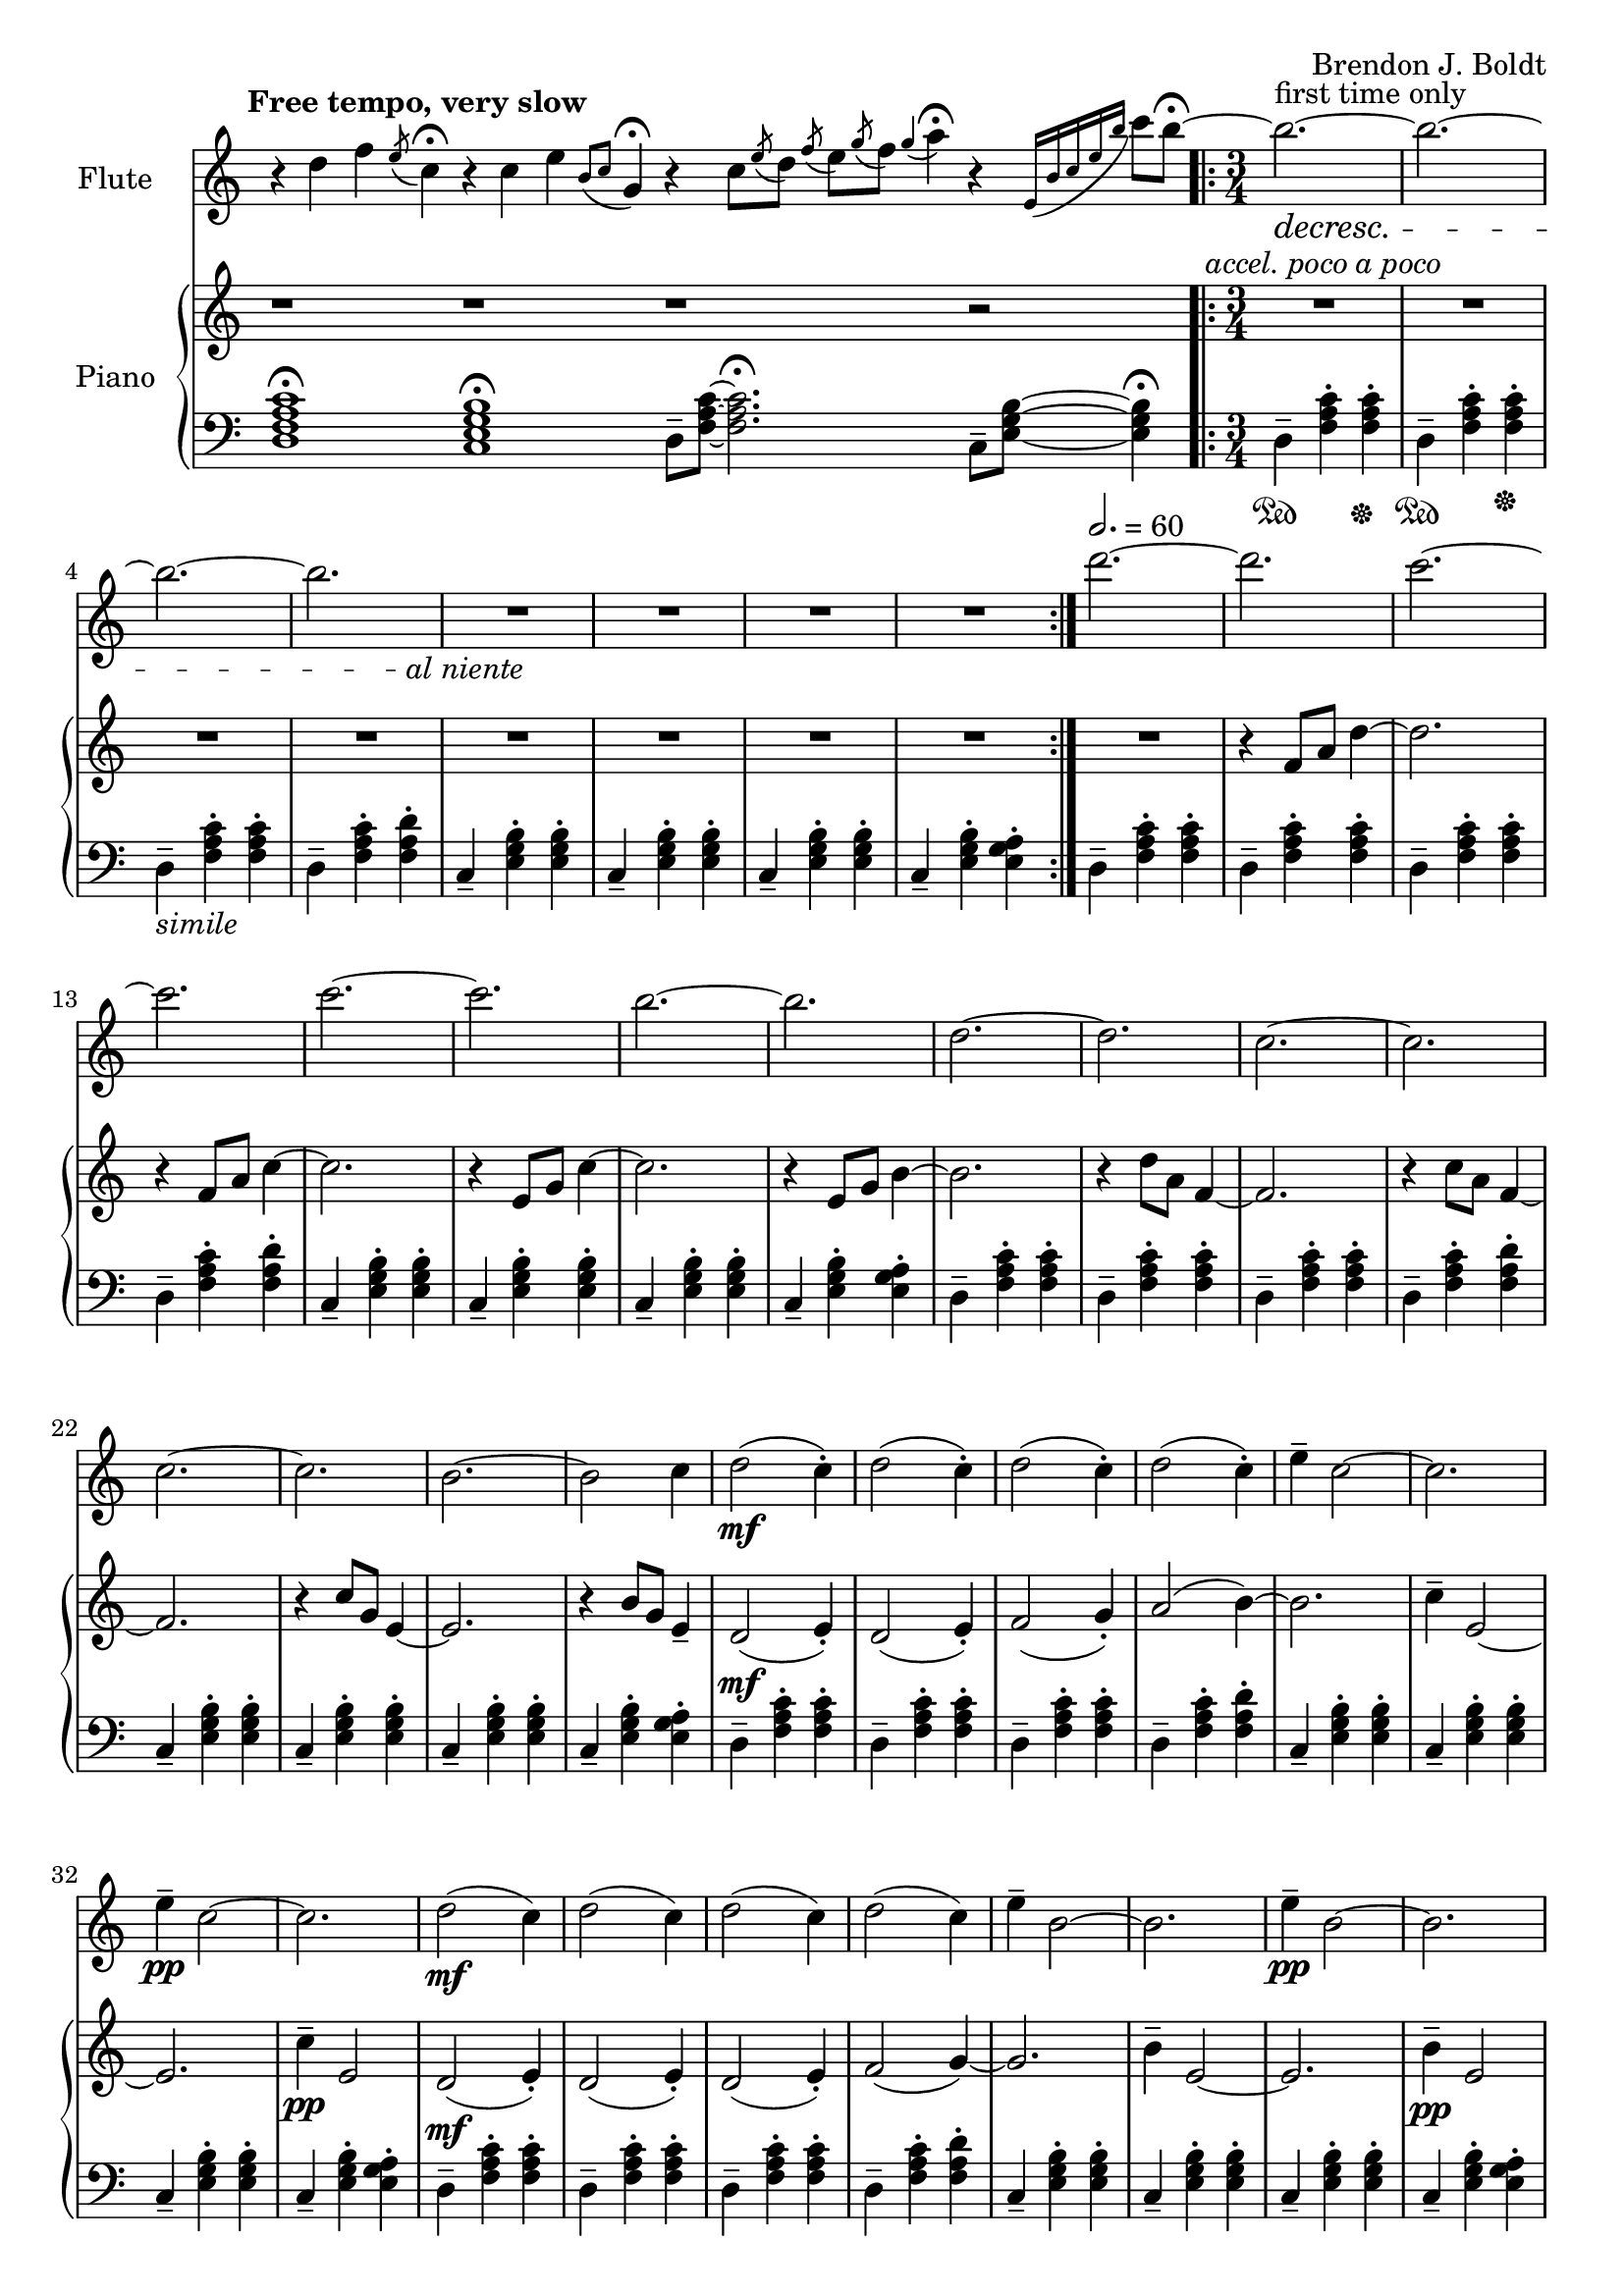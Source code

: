 \header {
  %composer = "( ͡° ͜ʖ ͡°)"
  %title = "( ͡° ͜ʖ ͡°)"
  composer = "Brendon J. Boldt"
  %composer = "Ζήνων 王子 Flamel"
}

%{ Notes (markdown)
- Change the double e
- Change the "arpeegios" to the correct chords
%}

fIntro = \relative c'' {
  %\acciaccatura {c4}
  r4 d4 f4
  \acciaccatura {e8}
  c4\fermata

  r4 c4 e4
  \acciaccatura {b8 c8}
  g4\fermata
  
  r4 c8
  \acciaccatura {e8} d
  \acciaccatura {f8} e
  \acciaccatura {g8} f
  \acciaccatura {g4} a4\fermata

  r4
  \acciaccatura {e,16 b' c e b'} c8 b\fermata~
}
pRHIntro = \relative c' {
  r1 r r1 r2
}
pLHIntro = \relative c {
  <d f a c>1\fermata
  <c e g b>1\fermata
  d8-- <f a c>8~ <f a c>2.\fermata
  c8-- <e g b>8~ <e g b>4\fermata
}

fEntrance = \relative c''' {
  d2.~ d c~ c
  c2.~ c b~ b
  d,2.~ d c~ c
  c2.~ c b~ b2 c4
}
fMainTheme = \relative c'' { % 16 measures
  d2\mf( c4-.) d2( c4-.) d2( c4-.) d2( c4-.)
  e4-- c2~ c2. e4\pp-- c2~ c2.
  d2\mf( c4) d2( c4) d2( c4) d2( c4)
  e4-- b2~ b2. e4\pp-- b2~ b2.

}
fThemeB = \relative c'' {
  r4 g-. a-. b4.---> c--->
  r4 g-. a-. b4.---> c--->
  r4 fis,-. g-. a4.---> b--->
  r4 fis-. g-. a4.---> b--->

  r4 a'-. b-. c4.---> d--->
  r4 a-. b-. c4.---> d--->
  r4 g,-. a-. b4.---> c--->
  r4 g-. a-. b4.---> c8---> b16( a g fis)
}
fThemeC = \relative c'' {
  e2.-> e-> e->  e4 e8( f e f)
  e2.-> e-> e-> e4 e8( fis g a)
  b2.-> b-> b-> b4 b8( c b c)
  b2.-> b-> b-> b2-> g4 % Not sure how I should end it
}
fScaleThemeA = \relative c'' { % 8 measures
  \repeat volta 1 {
    d4-. e-. f-. g4.-- a-- b-- c-- d2.--
    c,4-. d-. e-. f4.-- g-- a-- b-- c2.--
  }
  \repeat volta 1 {
    \ottava #1
    \set Staff.ottavation = #"8va"
    d4-. e-. f-. g4.-- a-- b--
    < c \tweak font-size #-2 g>4.-- <d \tweak font-size #-2 e,>2.-- 
    
    c,4-. d-. e-. f4.-- fis-- g-- a-- b2.--
    \ottava #0
  }
}
fThemeCvA = \relative c''' { % 16 measures
  e2.-> e-> e->  e4 e8( f e f)
  e2.-> e-> e-> e4 e8( d cis c)
  b2.-> b-> b-> b4 b8( c b c)
  b2.-> b-> b-> b2-> g4 % Not sure how I should end it
}
fMainThemevA = \relative c''' { % 16 measures
  d2\mf( c4-.) d2( c4-.) d2( c4-.) d2( c4-.)
  e4-- c2 b4( c2) e4\pp-- c2 b4( c2)
  d2\mf( c4) d2( c4) d2( c4) d2( c4)
  e4-- b2 a4( b2) e4\pp-- b2 a4( b2)

  c2\mf( d4-.) c2( d4-.) c2( d4-.) c2( d4-.)
  g4-- c,2 b4( c2) g'4\pp-- c,2 b4( c2)
  c2\mf( d4) c2( d4) c2( d4) c2( d4)
  g4-- b,2 a4( b2) g'4\pp-- b,2 a4( b2)

}
fThemeBvA = \relative c'' {
  r4 g'-. a-. b4.---> c--->
  r4 g-. a-. b4.---> c--->
  r4 fis,-. g-. a4.---> b--->
  r4 fis-. g-. a4.---> b--->

  r4 a,-. b-. c4.---> d--->
  r4 a-. b-. c4.---> d--->
  r4 g,-. a-. b4.---> c--->
  r4 g-. a-. b4.---> c8---> b16( a g fis)
}
fDisArpTheme = \relative c' {
  d4( e a)
  a( d e)
  e( a d)
  e2.
  %d( e a)

  e,,4( b' c)
  c( e b')
  b( c e)
  b'2.
  %e,( b' c)

  \repeat unfold 2 {d,,,8( e a)}
  \repeat unfold 2 {e( a d)}
  \repeat unfold 2 {a( d e)}
  \repeat unfold 2 {d( e a)}

  \repeat unfold 2 {e,8( b' c)}
  \repeat unfold 2 {b( c e)}
  \repeat unfold 2 {c( e b')}
  \repeat unfold 2 {e,( b' c)}
}
fMiddleFreeTime = \relative c''' {
  % free time
  \once \omit Staff.TimeSignature
  d2. \fermata
  e \fermata
  c \fermata
  b \fermata

  r1 r1
  %r4 \repeat volta 2 {\tuplet 3/2 {d8([^\markup \italic {"repeat ad lib."}
  r4 \bar "[|:" {\tuplet 3/2 {d8([^\markup \italic {"repeat ad lib."}
  c b)]}} \bar ":|]"
  b2~\trill\fermata b1


  r1
  %r4 \repeat volta 2 {\tuplet 3/2 {b8([
  r4 \bar "[|:" {\tuplet 3/2 {b8([^\markup \italic {"repeat ad lib."}
  c d)]}} \bar ":|]"
  d2~\trill\fermata d1 r1

  \ottava #1
  d2^\markup\italic{"espressivo"} e4 f g a b c d2~ d2
  \ottava #0
  r r r

  \ottava #1
  c,2^\markup\italic{"espressivo"} d4 e f fis g a b2%~ b1
  \ottava #0
  %r1

}

fThemeCvAI = \relative c'' {
  c8( b a g e g a b)
  c8( b a g e g a b)
  c8( a b g a f g e)
  b'8( a g fis d fis g a)
  b8 ( a g fis d fis g a)
  b8 ( g a fis g e fis d)

  d''8( c b a f a b c)
  d8( c b a f a b c)
  d8( b c a b g a f)
  c'8( b a g e g a b)
  c8 ( b a g e g a b)
  c8 ( a b g a fis g e)

  c'8( b a g e e a b)
  c8( b a g e g a b)
  c8( a b g a f g e)
  b'8( a g fis d fis g a)
  b8 ( a g fis d fis g a)
  b8 ( g a fis g e fis d)

  d8( c b a f a b c)
  d8( c b a f a b c)
  d8( b c a b g a f)
  c'8( b a g e g a b)
  c8 ( b a g e g a b)
  c8 ( a b g a fis g e)
}
% This might need to be changed to match the piano part
fScaleThemeI = \relative c'' {
  %d4.-- e4.-- f4.-- e4.-- d4.-- c4.-- d4.-- e4.--
  %c4.-- b4.-- e4.-- b4.-- c4.-- b4.-- a4.-- g4.--
  d2. f a c
  g b c e


  d4.-- c4.-- d4.-- e4.-- f4.-- e4.-- d4.-- c4.--
  b4.-- a4.-- c4.-- b4.-- g4.-- fis4.-- e4.-- fis4.--

  d4 e f
  e f g
  f g a
  d c b

  e f g
  d c b
  a b c
  g fis e
  
}
fTrillTheme = \relative c'' {
  % This does not actually line up directly with the tirlls,
  % but that might be okay.
  d8( c d e f e
  f g a g a b)
  d( b c a b g)
  f( e d c b a)

  c( b c d e fis
  g fis g a b c)
  e( d c b a g)
  fis( e d c b a) 

  d8( c d e f g
  a g a b c d)
  a'( g e f) d( c
  a b) f( e c b)

  e( d e fis g a)
  b( c b a g fis)
  e( d c) c( b a)
  a( g fis) fis( e d)

  \tuplet 14/12 {d16([ e f g a b c] d[ e f g a b c])} d2. 
  \tuplet 18/12 {d,,16( e f g a b c d e f g a b c d e f g)} a2. 
  \tuplet 14/12 {c,,,16([d e fis g a b] c[d e fis g a b])} c2. 
  \tuplet 20/12 {c,,16([ d e fis g a b] c[ d e fis g a b] c[ d e fis g a])} b2. 
  
}
fOctaveTheme = \relative c' {
  % Add to this
    r4 \acciaccatura {a''8} c4-.  \acciaccatura {a8} d4-.
    r4 \acciaccatura {a8} d4-.  \acciaccatura {a8} e'4-.
    r4 \acciaccatura {a,8} d4-.  \acciaccatura {a8} e'4-.
    r4 \acciaccatura {a,8} b4-.  \acciaccatura {a8} c4-.
    r4 \acciaccatura {g8} b4-.  \acciaccatura {g8} c4-.
    r4 \acciaccatura {g8} c4-.  \acciaccatura {g8} d'4-.
    r4 \acciaccatura {g,8} d'4-.  \acciaccatura {g,8} e'4-.
    r4 \acciaccatura {g,8} fis'4-.  \acciaccatura {g,8} g'4-.
    
    r2 \afterGrace d4-.( {c16 b a)}
    r2 \afterGrace e'4-.( {d16 c b)}
    r2 \afterGrace b4-.( {a16 g e)}
    r2 \afterGrace c'4-.( {b16 a f)}

    r2 \afterGrace c'4-.( {b16 a g)}
    r2 \afterGrace d'4-.( {c16 b a)}
    r2 \afterGrace a4-.( {g16 fis e)}
    r2 \afterGrace b'4-.( {a16 g fis)}
    \bar "|."
}


alNienteText = \markup {\center-align \line {
  \normal-text\italic { al niente }}}
alNiente = #(make-dynamic-script alNienteText)
fMusic = \relative c' {
  %%{
  \tempo "Free tempo, very slow"
  \fIntro
  \time 3/4
  % fPreEntrance
  \repeat volta 2 {
    b''2.^\markup{first time only}~\decresc b~ b~ b R2.\!\alNiente R2.*3
  }
  \tempo 2. = 60
  \fEntrance
  %\undo \omit Staff.TimeSignature
  \fMainTheme
  \fThemeB
  \fThemeC
  \fScaleThemeA
  \fThemeCvA
  \fMainThemevA
  \fThemeBvA
  \fDisArpTheme
  %%}

  \fMiddleFreeTime
  %\time 3/4
  \repeat volta 2 {
    b,2.^\markup{first time only}~\decresc b~ b~ b R2.\!\alNiente R2.*3
  }
  \fThemeCvAI  
  \fScaleThemeI
  \fTrillTheme

  \fOctaveTheme
}


pEntrance = \relative c' {
  R2. r4 f8 a d4~
  d2. r4 f,8 a c4~
  c2. r4 e,8 g c4~
  c2. r4 e,8 g b4~

  b2. r4 d8 a f4~
  f2. r4 c'8 a f4~
  f2. r4 c'8 g e4~
  e2. r4 b'8 g e4--
}
pThemeB = \relative c' {
  r4 \repeat percent 2 <e g a b c>-. \repeat percent 2<e g a b c>4.--
  r4 \repeat percent 2 <e g a b c>-. \repeat percent 2<e g a b c>4.--

  r4 \repeat percent 2 <d fis g a b>-. \repeat percent 2 <d fis g a b>4.--
  r4 \repeat percent 2 <d fis g a b>-. \repeat percent 2 <d fis g a b>4.--

  r4 \repeat percent 2 <f a b c d>-. \repeat percent 2 <f a b c d>4.--
  r4 \repeat percent 2 <f a b c d>-. \repeat percent 2 <f a b c d>4.--

  r4 \repeat percent 2 <e g a b c>-. \repeat percent 2 <e g a b c>4.--
  r4 \repeat percent 2 <e g a b c>-. \repeat percent 2 <e g a b c>4.--
}
% Probably better for flute
pArpeggio = \relative c'' {
  d8(\pp f a d a f)
  d8( f a d a f)
  d8( f a c a f)
  d8( f a c a f)

  c8( e g c g e)
  c8( e g c g e)
  c8( e g b g e)
  c8( e g b g e)

  d,8( f a d a f)
  d8( f a d a f)
  d8( f a c a f)
  d8( f a c a f)

  c8( e g c g e)
  c8( e g c g e)
  c8( e g b g e)
  c8( e g b g e)

}
pScaleThemeA = \relative c'' { % 8 measures
  <d d'>4.-- <e e'>4.--
  <c c'>4.-- <e e'>4.--
  <d d'>4.-- <c c'>4.--
  <d d'>4.-- <e e'>4.--

  <c c'>4.-- <e e'>4.--
  <c c'>4.-- <b b'>4.--
  <c c'>4.-- <b b'>4.--
  <a a'>4.-- <g g'>4.--

  <d' d'>4.-- <c c'>4.--
  <d d'>4.-- <e e'>4.--
  <f f'>4.-- <e e'>4.--
  <d d'>4.-- <e e'>4.--

  <c c'>4.-- <b a'>4.--
  <a a'>4.-- <b b'>4.--
  <g g'>4.-- <fis fis'>4.--
  <e e'>4.-- <fis fis'>4.--
}
pMainTheme = \relative c'' { % 16 measures
  %\tempo 2. = 60
  d,2\mf( e4-.) d2( e4-.) f2( g4-.) a2( b4~)
  b2. c4-- e,2~ e2. c'4\pp-- e,2 
  d2\mf( e4-.) d2( e4-.) d2( e4-.) f2( g4~)
  g2. b4-- e,2~ e2. b'4\pp-- e,2
}
pDisArpTheme = \relative c' { %8 measures
  \repeat percent 3 d4\pp\<
  \repeat percent 3<d e>\!\<
  \repeat percent 3<d e a>\!\<
  \repeat percent 3<d e a d>\!\f\<

  \repeat percent 3 e4\!\pp\<
  \repeat percent 3<e b'>\!\<
  \repeat percent 3<e b' c>\!\<
  \repeat percent 3<e b' c e>\!%\<
  \f
}
pThemeCvA = \relative c''' {
  %{
  \ottava #1
  \set Staff.ottavation = #"8va"
  d8( c b a f a b c)
  d8( c b a f a b c)
  d8( b c a b g a f)
  c'8( b a g e g a b)
  c8 ( b a g e g a b)
  c8 ( a b g a fis g e)
  \ottava #0

  d8( c b a f a b c)
  d8( c b a f a b c)
  d8( b c a b g a f)
  c'8( b a g e g a b)
  c8 ( b a g e g a b)
  c8 ( a b g a fis g e)
  %}

  c8( b a g e g a b)
  c8( b a g e g a b)
  c8( a b g a f g e)
  b'8( a g fis d fis g a)
  b8 ( a g fis d fis g a)
  b8 ( g a fis g e fis d ~)

  d8( c b a f a b c)
  d8( c b a f a b c)
  d8( b c a b g a f)
  c'8( b a g e g a b)
  c8 ( b a g e g a b)
  c8 ( a b g a fis g e)

}
pMainThemevA = \relative c'' { % 16 measures
  %\tempo 2. = 60
  %\pMainTheme

  % TODO what should these be?
  d2\mf( e4-.) d2( e4-.) f2( g4-.) a2( b4~)
  b2. c4-- e,2~ e2. c'4\pp-- e,2 
  d2\mf( e4-.) d2( e4-.) d2( e4-.) f2( g4~)
  g2. b4-- e,2~ e2. b'4\pp-- e,2

  e2\mf( d4-.) e2( d4-.) f2( g4-.) a2( b4~)
  b2. c4-- e,2~ e2. c'4\pp-- e,2
  e2\mf( d4-.) e2( d4-.) e2( d4-.) f2( g4~)
  g2. b4-- e,2~ e2. b'4\pp-- e,2
}
pRHMiddleFreeTime = \relative c' {
  \once \omit Staff.TimeSignature
  \time 72/4
  r2. r2. r2. r2.

  r2 d8[ f a c]
  r2 \ottava #1 d'8 f a c \ottava #0
  r4 r4 r2

  r2 c,,,8[ e g b]
  r2 \ottava #1 c'8 e g b \ottava #0
  r4 r4 r2

  r2 <d,,, f a c> <d' f a c>
  \ottava #1 <d' f a c> \ottava #0
  r1 r1 r2

  r2 <c,, e g b> <c' e g b>
  \ottava #1 <c' e g b> \ottava #0
  r1 r1 r2
  %r1 r1
}
pThemeCvAI = \relative c'' { % 16 m. % I == inverted
  e2.-> e-> e->  e4 e8( f e f)
  e2.-> e-> e-> e4 e8( fis g a)
  b2.-> b-> b-> b4 b8( c b c)
  b2.-> b-> b-> b8->( e c) b->( fis e)
}
pThemeBRev = \relative c'' { % 32 m. % I == inverted
  \repeat percent 2<e g a b c>4.--
  <e g a b c>4-. r4 <e g a b c>-.
  \repeat percent 2<e g a b c>4.--
  <e g a b c>4-. r4 <e g a b c>-.

  \repeat percent 2 <d fis g a b>4.--
  <d fis g a b>4-. r4 <d fis g a b>-.
  \repeat percent 2 <d fis g a b>4.--
  <d fis g a b>4-. r4 <d fis g a b>-.

  \repeat percent 2 <f a b c d>4.--
  <f a b c d>4-. r4 <f a b c d>-.
  \repeat percent 2 <f a b c d>4.--
  <f a b c d>4-. r4 <f a b c d>-.

  \repeat percent 2 <e g a b c>4.--
  <e g a b c>4-. r4 <e g a b c>-.
  \repeat percent 2 <e g a b c>4.--
  <e g a b c>4-. r4 <e g a b c>-.
}
pTrillTheme = \relative c'' { % 16 m.
  \acciaccatura d8 c2. \trill
  \acciaccatura c8 b2. \trill
  \acciaccatura b8 a2. \trill
  \acciaccatura a8 g2. \trill

  d'2. \trill
  c2. \trill
  b2. \trill
  a2. \trill

  d2. \trill
  e \trill
  f \trill
  g \trill

  \once \omit TrillSpanner
  \pitchedTrill e2. \trill \startTrillSpan fis
  fis2. \stopTrillSpan \trill
  g2. \trill
  a2. \trill
}
pScaleThemeI = \relative c' {
  \repeat unfold 2 {
    d4-. e-. f-. g4.-- a-- b-- c-- d2.--
    c,4-. d-. e-. f4.-- g-- a-- b-- c2.--
  }
  \repeat unfold 2 {
    \ottava #1
    \set Staff.ottavation = #"8va"
    <d d'>4-.  <e e'>-.  <f f'>-.
    <g g'>4.-- <a a'>-- <b b'>-- <c c'>--
    <d d'>2.-- 

    <c, c'>4-.  <d d'>-.  <e e'>-.
    <f f'>4.-- <fis fis'>-- <g g'>-- <a a'>--
    <b b'>2.--
    \ottava #0
  }
}

pRHMusic = \relative c' {
  %%{
  \pRHIntro
  \repeat volta 2 {R2.^\markup\italic{"accel. poco a poco"} R2.*7}
  \pEntrance
  %\undo \omit Staff.TimeSignature
  %\time 3/4
  \pMainTheme
  \pThemeB
  R2.*16%\pThemeC
  \pScaleThemeA
  \pThemeCvA
  \pMainThemevA %8va?
  \pThemeB
  \pDisArpTheme\pDisArpTheme
  %%}

  \pRHMiddleFreeTime
  
  \time 3/4

  \repeat volta 2 {R2.*8}
  \pThemeCvAI
  \pThemeBRev
  \pScaleThemeI

  %\repeat unfold 16 {r4 r r}
  \pTrillTheme

  R2.*16
  %\repeat unfold 2 {R2.*8}
}

pInitDSet = \relative c { % 4 measures
  \set Staff.pedalSustainStrings = #'("Ped" "" "*")
  d4-- \sustainOn <f a c>-. <f a c>-. \sustainOff
  d4-- \sustainOn <f a c>-. <f a c>-. \sustainOff
  %\set Staff.pedalSustainStrings = #'("P" "" "")
  d4--_\markup{\italic simile} <f a c>-. <f a c>-.
  d4-- <f a c>-. <f a d>-.
}
pDSet = \relative c { % 4 measures
  d4-- <f a c>-. <f a c>-.
  d4-- <f a c>-. <f a c>-.
  d4-- <f a c>-. <f a c>-.
  d4-- <f a c>-. <f a d>-.
}
pCSet = \relative c { % 4 measures
  c4-- <e g b>-. <e g b>-.
  c4-- <e g b>-. <e g b>-.
  c4-- <e g b>-. <e g b>-.
  c4-- <e g b>-. <e g a>-.
}
pDSetModInit = \relative c {
  d4--_\markup \italic {no pedal}<f a c>-. <f a d>-.
  d4-- <f a d>-. <f a e'>-.
  d4-- <f a c>-. <f a b>-.
  d4-- <f a b>-. <f a c>-.
}
pDSetMod = \relative c {
  d4-- <f a c>-. <f a d>-.
  d4-- <f a d>-. <f a e'>-.
  d4-- <f a c>-. <f a b>-.
  d4-- <f a b>-. <f a c>-.
}
pCSetMod = \relative c {
  c4-- <e g b>-. <e g c>-.
  c4-- <e g c>-. <e g d'>-.
  c4-- <e g b>-. <e g a>-.
  c4-- <e g a>-. <e g b>-.
}
pLHMiddleFreeTime = \relative c {
  \once \omit Staff.TimeSignature
  r4 <d f a c>2~ \fermata
  <d f a c>4 <c e g b>2~ \fermata
  <c e g b>4 <d f a c>2~ \fermata
  <d f a c>4 <c e g b>2 \fermata

  d8 f a c r2
  \clef treble d'8 f a c
  r2 r4 r4 r2
  \clef bass

  c,,,8 e g b r2
  \clef treble c'8 e g b r2
  r4 r4 r2
  \clef bass
  <d,,, f a c>2 r r r
  r1 r1 r2

  <c e g b>2 r r r
  r1 r1 r2

  %r1 r1
}

pLHMusic = \relative c' {
  %%{
  \pLHIntro
  %\time 3/4
  \pInitDSet \pCSet \pDSet \pCSet
  % Entrance
  \pDSet \pCSet \pDSet \pCSet
  % MainTheme
  \pDSet \pCSet
  %\pDSet \pCSet
  % ThemeB
  \pDSet \pCSet \pDSet \pCSet
  % ThemeC
  \pDSet \pCSet \pDSet \pCSet
  % ScaleThemeA
  \pDSet \pCSet \pDSet \pCSet
  % pThemeCvA
  \pDSet \pCSet \pDSet \pCSet
  % pMainThemevA
  \pDSet \pCSet \pDSet \pCSet
  \pDSet \pCSet \pDSet \pCSet
  % pThemeBvA
  \pDSet \pCSet \pDSet \pCSet
  % DisArpTheme
  \pDSet \pCSet \pDSet \pCSet
  %%}

  \pLHMiddleFreeTime

  % Second Entrance
  \pInitDSet \pCSet 
  % ThemeCvAI
  \pDSet \pCSet \pDSet \pCSet 
  \pDSet \pCSet \pDSet \pCSet 
  % ScaleThemeI
  \pDSet \pCSet \pDSet \pCSet 
  \pDSet \pCSet \pDSet \pCSet 

  % pTrillTheme
  \pDSet \pCSet \pDSet \pCSet 
  % pStac/octaveTheme -- probably the end
  \pDSetModInit \pCSetMod \pDSetMod \pCSetMod
}


\version "2.18.2"
\score { <<
  \new Staff \with { 
    instrumentName = #"Flute"
    %fontSize = #-2
    %\override StaffSymbol.staff-space = #(magstep -2)
    %%\once \omit TimeSignature
  } {
    \key c \major
    \once \omit Staff.TimeSignature
    \time 14/4
    \fMusic
  }
   
  \new PianoStaff { <<
    \set PianoStaff.instrumentName = #"Piano"
    \new Staff = "RH" << 
      \key c \major
      \once \omit Staff.TimeSignature
      \time 14/4
      \pRHMusic
    >>
    \new Staff = "LH" << 
      \key c \major
      \once \omit Staff.TimeSignature
      \clef "bass"
      \pLHMusic
    >>
  >> }
>>
  %\midi { }
}
